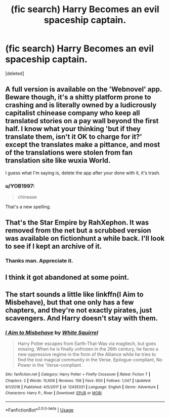 #+TITLE: (fic search) Harry Becomes an evil spaceship captain.

* (fic search) Harry Becomes an evil spaceship captain.
:PROPERTIES:
:Score: 6
:DateUnix: 1568840524.0
:DateShort: 2019-Sep-19
:FlairText: What's That Fic?
:END:
[deleted]


** A full version is available on the 'Webnovel' app. Beware though, it's a shitty platform prone to crashing and is literally owned by a ludicrously capitalist chinease company who keep all translated stories on a pay wall beyond the first half. I know what your thinking 'but if they translate them, isn't it OK to charge for it?' except the translates make a pittance, and most of the translations were stolen from fan translation site like wuxia World.

I guess what I'm saying is, delete the app after your done with it, it's trash.
:PROPERTIES:
:Author: CorruptedFlame
:Score: 5
:DateUnix: 1568854639.0
:DateShort: 2019-Sep-19
:END:

*** u/YOB1997:
#+begin_quote
  chinease
#+end_quote

That's a new spelling.
:PROPERTIES:
:Author: YOB1997
:Score: 3
:DateUnix: 1568857506.0
:DateShort: 2019-Sep-19
:END:


** That's the Star Empire by RahXephon. It was removed from the net but a scrubbed version was available on fictionhunt a while back. I'll look to see if I kept an archive of it.
:PROPERTIES:
:Author: wordhammer
:Score: 3
:DateUnix: 1568841769.0
:DateShort: 2019-Sep-19
:END:

*** Thanks man. Appreciate it.
:PROPERTIES:
:Author: tojourspur
:Score: 1
:DateUnix: 1568841825.0
:DateShort: 2019-Sep-19
:END:


** I think it got abandoned at some point.
:PROPERTIES:
:Author: Slightly_Too_Heavy
:Score: 1
:DateUnix: 1568845579.0
:DateShort: 2019-Sep-19
:END:


** The start sounds a little like linkffn(I Aim to Misbehave), but that one only has a few chapters, and they're not exactly pirates, just scavengers. And Harry doesn't stay with them.
:PROPERTIES:
:Author: thrawnca
:Score: 1
:DateUnix: 1568940440.0
:DateShort: 2019-Sep-20
:END:

*** [[https://www.fanfiction.net/s/12435331/1/][*/I Aim to Misbehave/*]] by [[https://www.fanfiction.net/u/5339762/White-Squirrel][/White Squirrel/]]

#+begin_quote
  Harry Potter escapes from Earth-That-Was via magitech, but goes missing. When he is finally unfrozen in the 26th century, he faces a new oppressive regime in the form of the Alliance while he tries to find the lost magical community in the Verse. Epilogue-compliant, No Power in the 'Verse-compliant.
#+end_quote

^{/Site/:} ^{fanfiction.net} ^{*|*} ^{/Category/:} ^{Harry} ^{Potter} ^{+} ^{Firefly} ^{Crossover} ^{*|*} ^{/Rated/:} ^{Fiction} ^{T} ^{*|*} ^{/Chapters/:} ^{2} ^{*|*} ^{/Words/:} ^{10,606} ^{*|*} ^{/Reviews/:} ^{158} ^{*|*} ^{/Favs/:} ^{650} ^{*|*} ^{/Follows/:} ^{1,047} ^{*|*} ^{/Updated/:} ^{9/1/2018} ^{*|*} ^{/Published/:} ^{4/5/2017} ^{*|*} ^{/id/:} ^{12435331} ^{*|*} ^{/Language/:} ^{English} ^{*|*} ^{/Genre/:} ^{Adventure} ^{*|*} ^{/Characters/:} ^{Harry} ^{P.,} ^{River} ^{*|*} ^{/Download/:} ^{[[http://www.ff2ebook.com/old/ffn-bot/index.php?id=12435331&source=ff&filetype=epub][EPUB]]} ^{or} ^{[[http://www.ff2ebook.com/old/ffn-bot/index.php?id=12435331&source=ff&filetype=mobi][MOBI]]}

--------------

*FanfictionBot*^{2.0.0-beta} | [[https://github.com/tusing/reddit-ffn-bot/wiki/Usage][Usage]]
:PROPERTIES:
:Author: FanfictionBot
:Score: 1
:DateUnix: 1568940458.0
:DateShort: 2019-Sep-20
:END:
